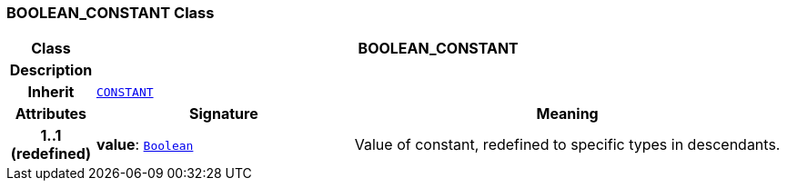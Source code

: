=== BOOLEAN_CONSTANT Class

[cols="^1,3,5"]
|===
h|*Class*
2+^h|*BOOLEAN_CONSTANT*

h|*Description*
2+a|

h|*Inherit*
2+|`<<_constant_class,CONSTANT>>`

h|*Attributes*
^h|*Signature*
^h|*Meaning*

h|*1..1 +
(redefined)*
|*value*: `link:/releases/BASE/{base_release}/foundation_types.html#_boolean_class[Boolean^]`
a|Value of constant, redefined to specific types in descendants.
|===
